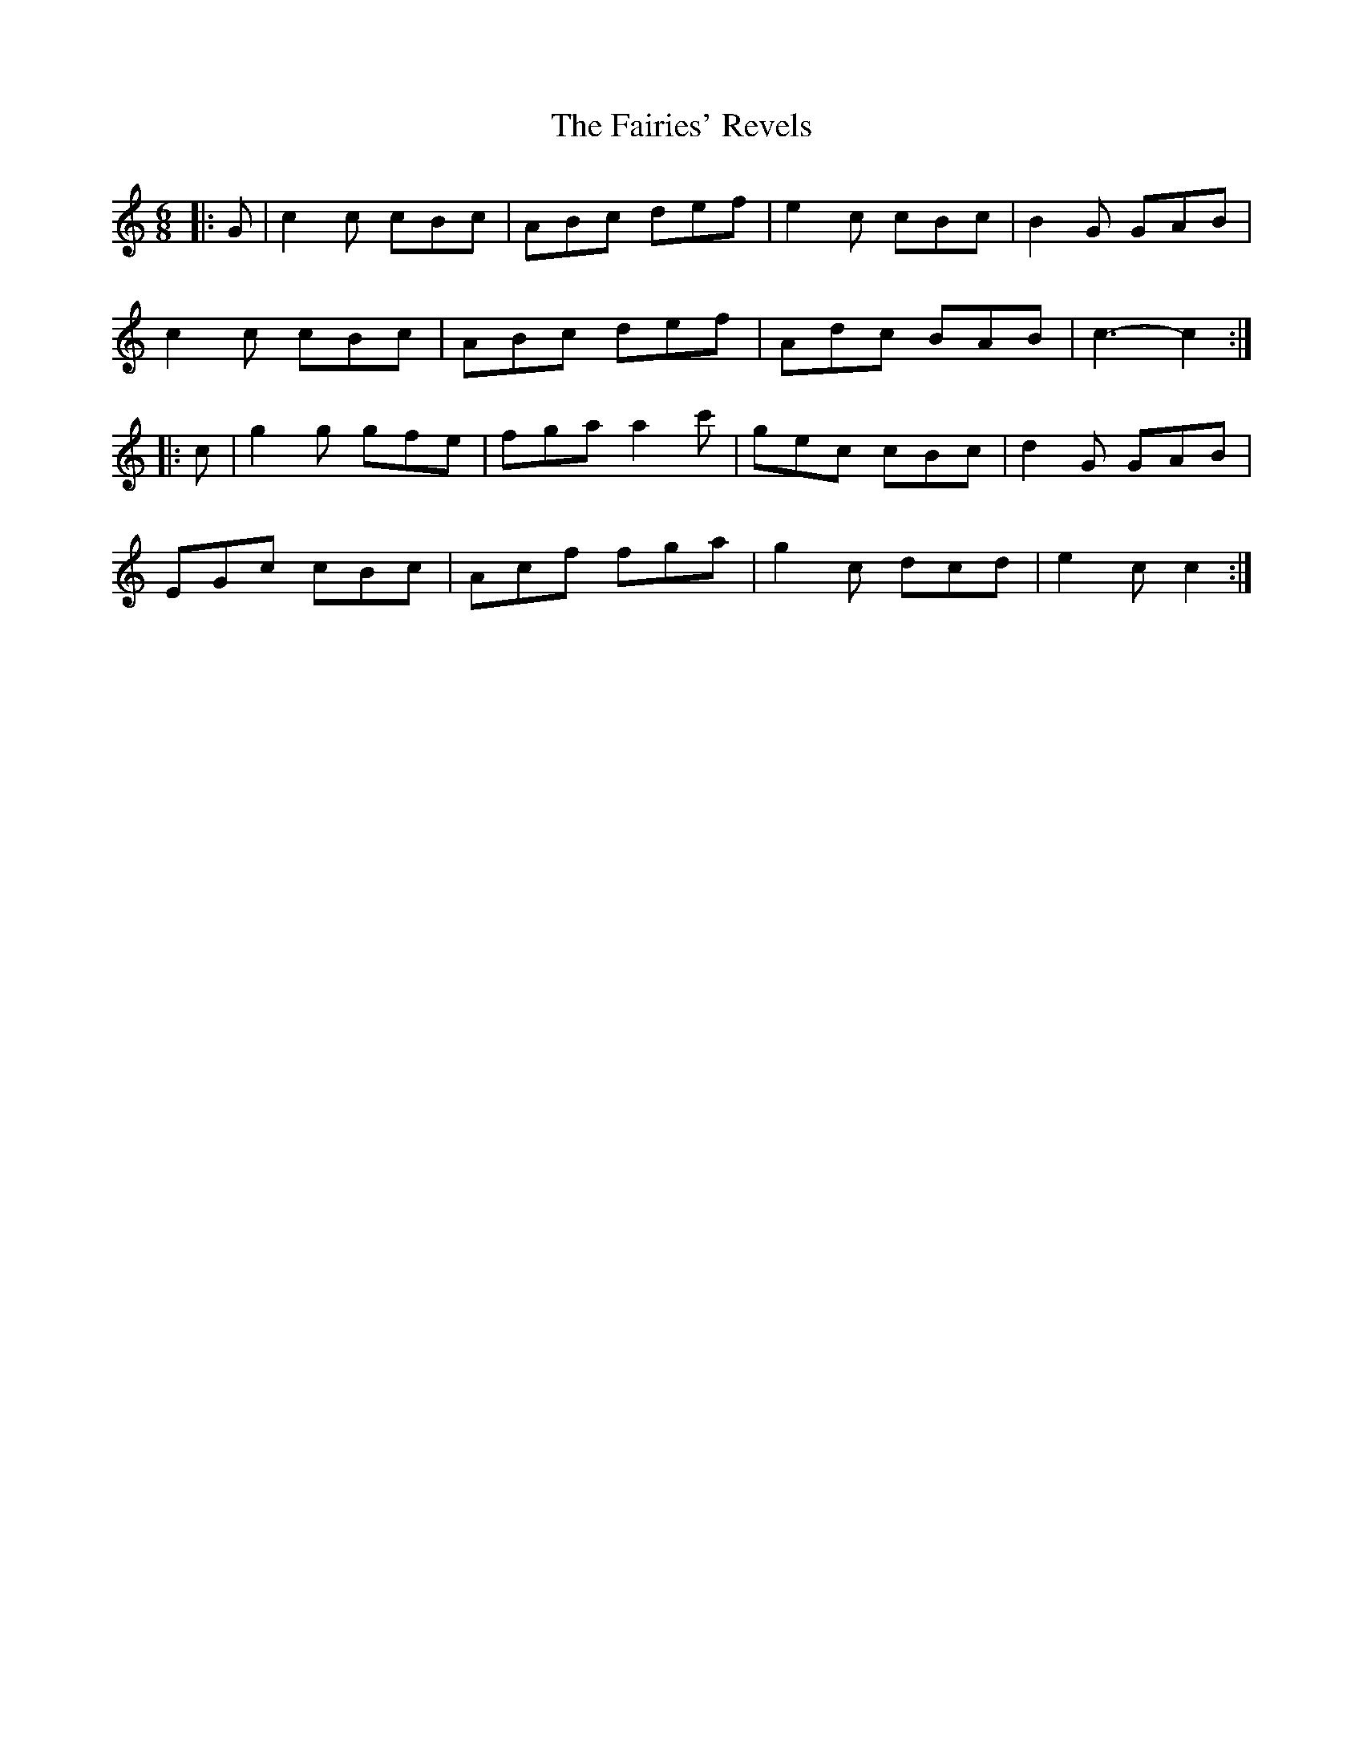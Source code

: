 X: 12260
T: Fairies' Revels, The
R: jig
M: 6/8
K: Cmajor
|:G|c2 c cBc|ABc def|e2 c cBc|B2 G GAB|
c2 c cBc|ABc def|Adc BAB|c3- c2:|
|:c|g2 g gfe|fga a2 c'|gec cBc|d2G GAB|
EGc cBc|Acf fga|g2 c dcd|e2 c c2:|

